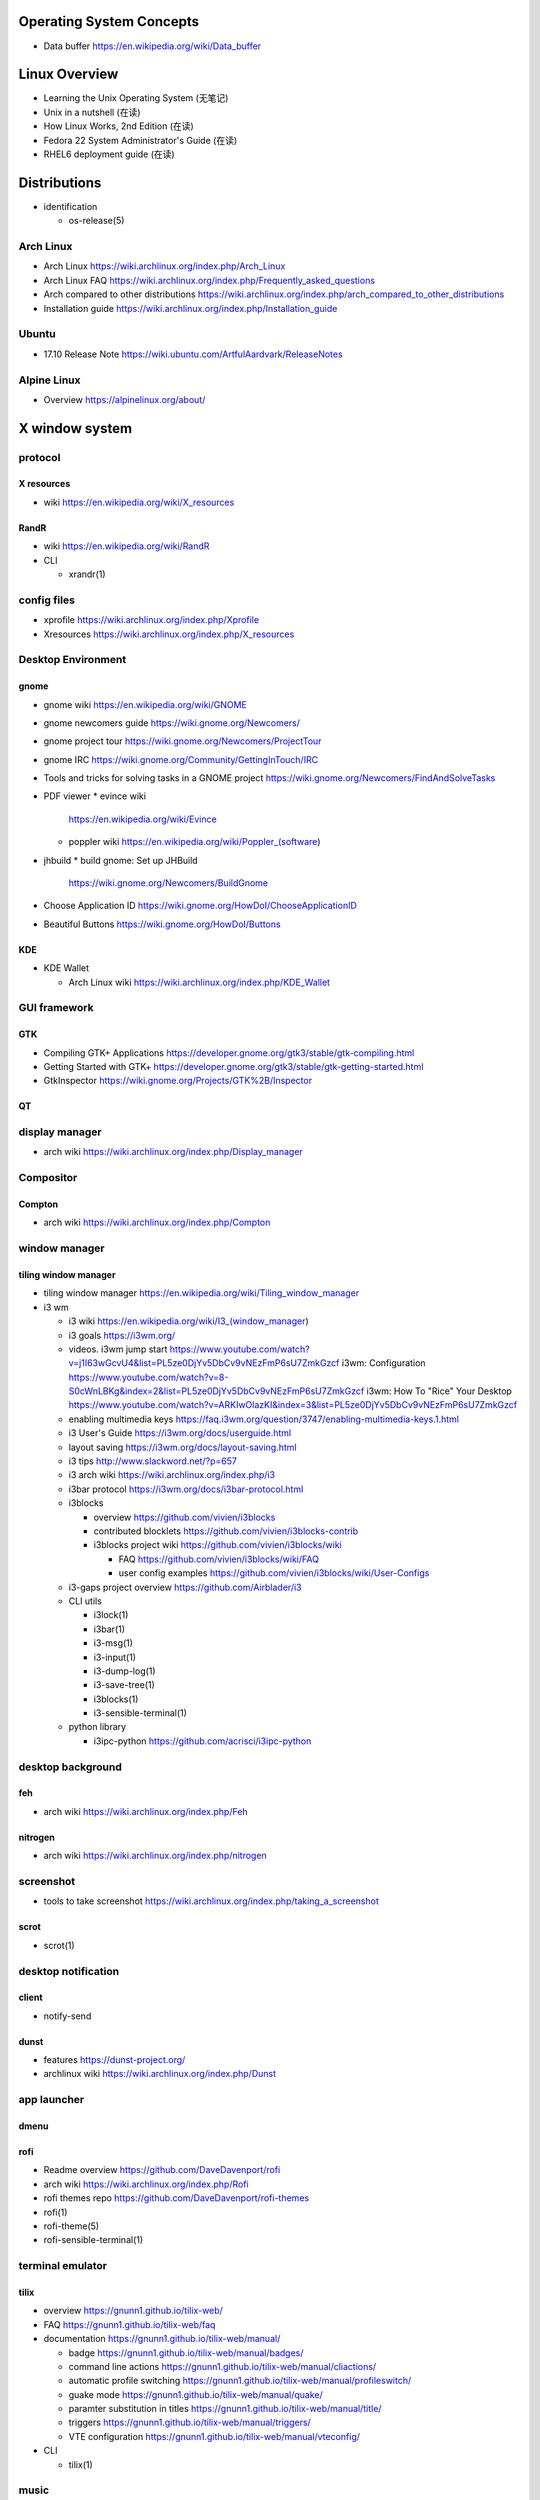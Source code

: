Operating System Concepts
=========================
- Data buffer
  https://en.wikipedia.org/wiki/Data_buffer

Linux Overview
==============
- Learning the Unix Operating System (无笔记)
- Unix in a nutshell (在读)
- How Linux Works, 2nd Edition (在读)
- Fedora 22 System Administrator's Guide (在读)
- RHEL6 deployment guide (在读)

Distributions
=============

- identification

  * os-release(5)

Arch Linux
----------
- Arch Linux
  https://wiki.archlinux.org/index.php/Arch_Linux

- Arch Linux FAQ
  https://wiki.archlinux.org/index.php/Frequently_asked_questions

- Arch compared to other distributions
  https://wiki.archlinux.org/index.php/arch_compared_to_other_distributions

- Installation guide
  https://wiki.archlinux.org/index.php/Installation_guide

Ubuntu
------

* 17.10 Release Note
  https://wiki.ubuntu.com/ArtfulAardvark/ReleaseNotes

Alpine Linux
------------

* Overview
  https://alpinelinux.org/about/

X window system
===============

protocol
--------
X resources
~~~~~~~~~~~
- wiki
  https://en.wikipedia.org/wiki/X_resources

RandR
~~~~~
- wiki
  https://en.wikipedia.org/wiki/RandR

- CLI

  * xrandr(1)

config files
------------
- xprofile
  https://wiki.archlinux.org/index.php/Xprofile

- Xresources
  https://wiki.archlinux.org/index.php/X_resources

Desktop Environment
-------------------

gnome
~~~~~

- gnome wiki
  https://en.wikipedia.org/wiki/GNOME
- gnome newcomers guide
  https://wiki.gnome.org/Newcomers/
- gnome project tour
  https://wiki.gnome.org/Newcomers/ProjectTour
- gnome IRC
  https://wiki.gnome.org/Community/GettingInTouch/IRC
- Tools and tricks for solving tasks in a GNOME project
  https://wiki.gnome.org/Newcomers/FindAndSolveTasks
- PDF viewer
  * evince wiki
    https://en.wikipedia.org/wiki/Evince
  * poppler wiki
    https://en.wikipedia.org/wiki/Poppler_(software)
- jhbuild
  * build gnome: Set up JHBuild
    https://wiki.gnome.org/Newcomers/BuildGnome
- Choose Application ID
  https://wiki.gnome.org/HowDoI/ChooseApplicationID
- Beautiful Buttons
  https://wiki.gnome.org/HowDoI/Buttons

KDE
~~~

- KDE Wallet

  * Arch Linux wiki
    https://wiki.archlinux.org/index.php/KDE_Wallet

GUI framework
-------------

GTK
~~~
- Compiling GTK+ Applications
  https://developer.gnome.org/gtk3/stable/gtk-compiling.html
- Getting Started with GTK+
  https://developer.gnome.org/gtk3/stable/gtk-getting-started.html
- GtkInspector
  https://wiki.gnome.org/Projects/GTK%2B/Inspector

QT
~~

display manager
---------------

- arch wiki
  https://wiki.archlinux.org/index.php/Display_manager

Compositor
----------

Compton
~~~~~~~
- arch wiki
  https://wiki.archlinux.org/index.php/Compton

window manager
--------------

tiling window manager
~~~~~~~~~~~~~~~~~~~~~
- tiling window manager
  https://en.wikipedia.org/wiki/Tiling_window_manager

- i3 wm

  - i3 wiki
    https://en.wikipedia.org/wiki/I3_(window_manager)
  
  - i3 goals
    https://i3wm.org/
  
  - videos.
    i3wm jump start
    https://www.youtube.com/watch?v=j1I63wGcvU4&list=PL5ze0DjYv5DbCv9vNEzFmP6sU7ZmkGzcf
    i3wm: Configuration
    https://www.youtube.com/watch?v=8-S0cWnLBKg&index=2&list=PL5ze0DjYv5DbCv9vNEzFmP6sU7ZmkGzcf
    i3wm: How To "Rice" Your Desktop
    https://www.youtube.com/watch?v=ARKIwOlazKI&index=3&list=PL5ze0DjYv5DbCv9vNEzFmP6sU7ZmkGzcf
  
  - enabling multimedia keys
    https://faq.i3wm.org/question/3747/enabling-multimedia-keys.1.html
  
  - i3 User's Guide
    https://i3wm.org/docs/userguide.html
  
  - layout saving
    https://i3wm.org/docs/layout-saving.html

  - i3 tips
    http://www.slackword.net/?p=657

  - i3 arch wiki
    https://wiki.archlinux.org/index.php/i3

  - i3bar protocol
    https://i3wm.org/docs/i3bar-protocol.html
  
  - i3blocks
    
    * overview
      https://github.com/vivien/i3blocks
  
    * contributed blocklets
      https://github.com/vivien/i3blocks-contrib
  
    * i3blocks project wiki
      https://github.com/vivien/i3blocks/wiki
  
      - FAQ
        https://github.com/vivien/i3blocks/wiki/FAQ
  
      - user config examples
        https://github.com/vivien/i3blocks/wiki/User-Configs
  
  - i3-gaps project overview
    https://github.com/Airblader/i3
  
  - CLI utils
  
    * i3lock(1)
  
    * i3bar(1)
  
    * i3-msg(1)
  
    * i3-input(1)
  
    * i3-dump-log(1)
  
    * i3-save-tree(1)
  
    * i3blocks(1)
  
    * i3-sensible-terminal(1)
  
  - python library
  
    * i3ipc-python
      https://github.com/acrisci/i3ipc-python

desktop background
------------------

feh
~~~
- arch wiki
  https://wiki.archlinux.org/index.php/Feh

nitrogen
~~~~~~~~

- arch wiki
  https://wiki.archlinux.org/index.php/nitrogen

screenshot
----------
- tools to take screenshot
  https://wiki.archlinux.org/index.php/taking_a_screenshot

scrot
~~~~~

- scrot(1)

desktop notification
--------------------

client
~~~~~~
- notify-send

dunst
~~~~~
- features
  https://dunst-project.org/

- archlinux wiki
  https://wiki.archlinux.org/index.php/Dunst

app launcher
------------

dmenu
~~~~~

rofi
~~~~
- Readme overview
  https://github.com/DaveDavenport/rofi

- arch wiki
  https://wiki.archlinux.org/index.php/Rofi

- rofi themes repo
  https://github.com/DaveDavenport/rofi-themes

- rofi(1)

- rofi-theme(5)

- rofi-sensible-terminal(1)

terminal emulator
-----------------

tilix
~~~~~
- overview
  https://gnunn1.github.io/tilix-web/

- FAQ
  https://gnunn1.github.io/tilix-web/faq

- documentation
  https://gnunn1.github.io/tilix-web/manual/

  * badge
    https://gnunn1.github.io/tilix-web/manual/badges/

  * command line actions
    https://gnunn1.github.io/tilix-web/manual/cliactions/

  * automatic profile switching
    https://gnunn1.github.io/tilix-web/manual/profileswitch/

  * guake mode
    https://gnunn1.github.io/tilix-web/manual/quake/

  * paramter substitution in titles
    https://gnunn1.github.io/tilix-web/manual/title/

  * triggers
    https://gnunn1.github.io/tilix-web/manual/triggers/

  * VTE configuration
    https://gnunn1.github.io/tilix-web/manual/vteconfig/

- CLI

  * tilix(1)

music
-----

spotify
~~~~~~~
- arch wiki
  https://wiki.archlinux.org/index.php/spotify

console
=======

fonts
-----

CLI
~~~
* showconsolefont(8)

* setfont(8)

key maps
--------

CLI
~~~
* loadkeys(1)

* showkey(1)

control
-------

CLI
~~~

* chvt(1)

User System
===========

- sudo
  * https://help.ubuntu.com/community/RootSudo
  * https://help.ubuntu.com/community/Sudoers

System Components
=================
- Linux device mapper wiki
  https://en.wikipedia.org/wiki/Device_mapper
- Linux Logical Volume Manager (LVM) wiki
  https://en.wikipedia.org/wiki/Logical_Volume_Manager_(Linux)
- Power management/Suspend and hibernate wiki
  https://wiki.archlinux.org/index.php/Power_management/Suspend_and_hibernate
- upstart cookbook (obsolete, 作废)
- Debian and general Linux boot process
  https://wiki.debian.org/BootProcess
- 6 Stages of Linux Boot Process
  http://www.thegeekstuff.com/2011/02/linux-boot-process/
- systemd
  * http://0pointer.de/blog/projects/systemd-docs.html
  * systemd for Administrators:
    - http://0pointer.de/blog/projects/systemd-for-admins-1.html
    - http://0pointer.de/blog/projects/systemd-for-admins-2.html
    - http://0pointer.de/blog/projects/systemd-for-admins-3.html
    - http://0pointer.de/blog/projects/systemd-for-admins-4.html
    - http://0pointer.de/blog/projects/three-levels-of-off
    - http://0pointer.de/blog/projects/blame-game.html
    - http://0pointer.de/blog/projects/the-new-configuration-files
    - http://www.freedesktop.org/wiki/Software/systemd/
  * Predictable Network Interface Names
    - https://www.freedesktop.org/wiki/Software/systemd/PredictableNetworkInterfaceNames/
    - https://github.com/systemd/systemd/blob/master/src/udev/udev-builtin-net_id.c
- udev
  * udev wiki
    https://en.wikipedia.org/wiki/Udev
  * udev documentation
    https://www.kernel.org/pub/linux/utils/kernel/hotplug/udev/udev.html
  * Writing udev rules
    http://www.reactivated.net/writing_udev_rules.html
  * archlinux udev wiki
    https://wiki.archlinux.org/index.php/udev
  * /usr/lib/udev/rules.d 规则 (在读)
- D-Bus
  * wiki
    https://en.wikipedia.org/wiki/DBus
- syslog
  * logger(1), syslog(3), rsyslogd(8), journalctl(1) manpages
  * rsyslog documentation
    http://www.rsyslog.com/doc/master/index.html
  * syslog wiki
    https://en.wikipedia.org/wiki/Syslog
- scheduled tasks
  * at
  * cron
  * anacron
    - anacron wiki
      https://en.wikipedia.org/wiki/Anacron
    - anacron homepage
      http://anacron.sourceforge.net/
    - anacron(8)
    - /etc/anacrontab(8)
- SELinux
  * CentOS SELinux HowTo
    https://wiki.centos.org/HowTos/SELinux
- Pluggable Authentication Modules (PAM)
  * wiki
    https://en.wikipedia.org/wiki/Linux_PAM
  * pam(8) manpage
  * Understanding PAM Authentication and Security
    http://aplawrence.com/Basics/understandingpam.html
  * pam.d(5) manpage
  * pam_ftp(8) manpage
- initramfs, dracut
  * dracut wiki
    https://en.wikipedia.org/wiki/Dracut_(software)
  * dracut kernel wiki
    https://dracut.wiki.kernel.org/index.php/Main_Page
  * dracut kernel doc
    https://www.kernel.org/pub/linux/utils/boot/dracut/dracut.html
  * wwoods' notes on dracut: theory, operation, and good practice
    https://wwoods.fedorapeople.org/doc/dracut-notes.html
  * dracut source repo
- sysfs
  * The sysfs system by Patrick Mochel (在读, 涉及 kernel programming 的部分未读)
  * kernel sysfs documentation
    https://www.kernel.org/doc/Documentation/filesystems/sysfs.txt
- package management
  * DNF system upgrade
    https://fedoraproject.org/wiki/DNF_system_upgrade
  * How is it possible to do a live update while a program is running?
    http://unix.stackexchange.com/questions/138214/how-is-it-possible-to-do-a-live-update-while-a-program-is-running

Network Share and Printing
--------------------------
- Common Unix Printing System (CUPS)

  * mime database

    - mime.types(5)

Sound system
============
PulseAudio
----------

* wiki
  https://en.wikipedia.org/wiki/PulseAudio

* Why you should care about PulseAudio (and how to start doing it)
  https://www.linux.com/news/why-you-should-care-about-pulseaudio-and-how-start-doing-it

Advanced Linux Sound Architecture (ALSA)
----------------------------------------

* wiki
  https://en.wikipedia.org/wiki/Advanced_Linux_Sound_Architecture

PC speaker
----------
- arch wiki
  https://wiki.archlinux.org/index.php/PC_speaker

System Programming
==================
- The Linux Programming Interface (在读)
- resource limit:
  http://serverfault.com/questions/356962/where-are-the-default-ulimit-values-set-linux-centos
- Upgrading: nuance about replacing executable
  http://unix.stackexchange.com/questions/138214/how-is-it-possible-to-do-a-live-update-while-a-program-is-running
- GNU C Library wiki
  https://en.wikipedia.org/wiki/GNU_C_Library
- The Linux Kernel Archives --- Active kernel releases
  https://www.kernel.org/category/releases.html
- Program memory segments wiki
  https://en.wikipedia.org/wiki/Data_segment#BSS
- Virtual memory wiki
  https://en.wikipedia.org/wiki/Virtual_memory

- Address space layout randomization (ASLR)
  https://en.wikipedia.org/wiki/Address_space_layout_randomization

Command Line
============
- Bash Reference Manual (已读)

- /dev/(tcp|udp)/ip/port as a weapon
  https://securityreliks.wordpress.com/2010/08/20/devtcp-as-a-weapon/

- Advanced Bash-Scripting Guide, by Mendel Cooper (在读)

- Learning the Bash Shell (在读)

- Bash CHANGES of each version
  https://tiswww.case.edu/php/chet/bash/CHANGES

- GNU Readline

  * move:
    - backward-char (C-b) (<Left>)
    - forward-char (C-f) (<Right>)
    - backward-word (M-b)
    - forward-word (M-f)
    - beginning-of-line (C-a)
    - end-of-line (C-e)
    - vi-fWord
    - vi-bWord (M-B)
    - character-search (C-])
    - character-search-backward (M-C-])

  * delete
    - C-h (<Backspace>)
    - delete-char (C-d) (<Del>)
    - backward-kill-word (M-<Backspace>)
    - kill-word (M-d)
    - kill-line (C-k)
    - unix-line-discard (C-u)
    - unix-word-rubout (C-w)

  * undo
    - undo (C-_, C-x C-u)

  * clear screen
    - clear-screen (C-l)

  * paste
    - C-y, M-y

  * accept line
    - accept-line (C-j) (C-m) (<Enter>)

  * search history
    - previous-history (C-p)
    - next-history (C-n)
    - reverse-search-history (C-r)
    - forward-search-history (C-s)
    - abort (C-g)

  * eof
    - end-of-file (C-d)

  * insert
    - quoted-insert (C-v)
    - self-insert
    - insert-comment (M-#)
    - shell-expand-line (M-C-e)
    - edit-and-execute-command (C-x C-e)

  * swap case
    - upcase-word (M-u)
    - downcase-word (M-l)
    - capitalize-word (M-c)

  * completion
    - complete (Tab)
    - menu-complete
    - complete-filename (M-/)
    - complete-username (M-~)
    - complete-variable (M-$)
    - complete-hostname (M-@)
    - complete-command (M-!)
    - complete-into-braces (M-{)

  * options
    - colored-stats
    - mark-directories
    - menu-complete-display-prefix
    - show-all-if-ambiguous
    - skip-completed-text

  * misc
   - re-read-init-file (C-x C-r)
   - prefix-meta (ESC)

  * cancel
   - ctrl-[ (ESC)

- cmdline utils:

  * shell: bash, sh

    - keywords and builtins::

      : . source printf echo cd pwd type umask
      exit if case select read trap exec eval
      dirs pushd popd ulimit hash [[ ]] test
      [ ] builtin command enable shopt set unset
      shift time times alias unalias until for
      while break continue coproc function return
      declare local readonly export getopts bind
      complete compgen compopt fc history caller
      help let logout mapfile readarray

    - history substituion::

      !n !-n !! !string !?string[?] :0 :n :^ :$
      :x-y :-y :* :x* :h :t :r :e :p :s/old/new/
      :gs/old/new/

    - job control::

      jobs fg bg kill wait disown suspend %n %%
      %string %?string suspend

  * system identification
    - uname(1)
    - hostnamectl(1)
    - machine-info(5)
    - machine-id(5)
    - screenfetch(1)

  * file access and manipulation

    - ls(1), stat(1), cat, tee(1), mv, less, vi,

    - chmod(1), chroot, chown, touch

    - head, tail, tr,

    - ln, readlink

    - dirname, mktemp

    - shred(1)

  * shell script cmdline parsing

    - getopt(1)

    - getopts(bash builtin)

  * file type

    - file(1)

  * mime type

    .. open by default mimetype-app association or update association

    - mimeopen(1)

    .. query mimetype via mime-info database

    - mimetype(1)

    .. update mime-info database cache

    - update-mime-database(1)

    .. update mimetype-app association cache

    - update-desktop-database(1)

  * xdg utils

    .. open by default DE app

    - xdg-open(1)

    .. query mimetype and default DE app, set default DE app, etc.

    - xdg-mime(1)

    .. (un)install xdg icon

    - xdg-icon-resource(1)

    .. DE settings

    - xdg-settings(1)

    .. directory settings

    - xdg-user-dir(1)

    - xdg-user-dirs-update(1)

  * KDE

    - kwin, kwin_x11

  * disk and filesystem

    - df, du, fdisk, gdisk, parted, gparted, mkfs.<type>, fsck.<type>, dumpe2fs, tune2fs, debugfs, mount, umount,
findmnt, blkid, lsblk, smartctl, smartd.conf, /etc/fstab (fstab(5)), /etc/mtab (mount(8)), /proc/mountinfo (proc(5)), sync,

    - mknod(1)

  * user account system

    - files:
      passwd(5), shadow(5), group(5), gshadow(5)

    - shadow conversion:
      pwconv(8), pwunconv(8), grpconv(8), grpunconv(8)

    - integrity check:
      pwck(8), grpck(8)

    - list membership:
      groups(1), lid(1), id(1)

    - make changes:
      useradd(8), usermod(8), passwd(1), chage(1), chsh(1)
      groupadd(8), groupmod(8), groupmemes(8), gpasswd(1)

    - edit manually:
      vipw(8), vigr(8)

    - login(1)

    - switch user/group:
      su(1), sg(1), newgrp(1)
      sudo(8), visudo(8)

  * calendar time, timezone
    - timedatectl(1)
    - date(1)
    - zdump(8)
    - zic(8)
    - time-sync.target

  * process time
    - time(1)

  * RTC
    - hwclock(8)
    - /etc/adjtime

  * locale
    - locale(1)
    - localectl(1)
    - locale.conf(5)
    - localedef(1)

  * font
    - setfont(8)

  * terminal

    - getty, chvt
    - script(1), scriptreplay(1)
    - wall(1)

  * package management

    - apt-get (install|update)
    - dnf (install|remove|erease|update|updateinfo)
    - yum
    - rpm

  * process and resource management

    - nice(1)


  * version control system

    - git

      * git (init|clone|branch|mv|status|remote|
        ls-remote|merge|mergetool|merge-base|
        merge-file|pull|fetch|push|commit|
        commit-tree|log|shortlog|checkout|
        show-branch|ls-files|ls-tree|read-tree|
        write-tree|hash-object|cat-file|rm|add|
        stash|config|var|diff|difftool|diff-tree|
        diff-index|apply|rebase|reset|revert|tag|
        show|instaweb|clean|cherry-pick|cherry|
        reflog|submodule|subtree|filter-branch|request-pull|
        format-patch|am|send-email|rev-parse|
        rev-list|rerere|describe|grep|blame|bisect|
        update-index|update-ref|symbolic-ref|
        archive|bundle|gc|prune|fsck|count-objects|
        help|credential|credential-cache|
        credential-cache--daemon|
        credential-gnome-keyring|credential-store|
        replace|update-server-info|send-pack|
        receive-pack|version)

      * git-shell, gitignore(5), gitrevisions(7),
        gitattributes(5), githooks(5), gitcredentials(7), gitmodules(5)

      * git annex (init|add|copy|move|describe|
        drop|dropunused|initremote|enableremote|
        numcopies|unused|)

    - svn

      * svn (commit|checkout|log)

  * backup tools

    - bup

      * bup(1)

      * bup init(1)

      * bup index(1)

      * bup save(1)

      * bup ls(1)

  * container

    - runc (start|spec|kill|list)

    - docker

      * docker image pull(1), docker pull(1)
      * docker image push(1), docker push(1)
      * docker image ls(1), docker images(1)
      * docker image build(1), docker build(1)
      * docker image tag(1), docker tag(1)
      * docker image rm(1), docker rmi(1)
      * docker image import(1), docker import(1)
      * docker image load(1), docker load(1)
      * docker image save(1), docker save(1)
      * docker image history(1), docker history(1)

      * docker container run(1), docker run(1)
      * docker container start(1), docker start(1)
      * docker container stop(1), docker stop(1)
      * docker container kill(1), docker kill(1)
      * docker container rm(1), docker rm(1)
      * docker container port(1), docker port(1)
      * docker container ls(1), docker ps(1)
      * docker container commit(1), docker commit(1)
      * docker container logs(1), docker logs(1)
      * docker container attach(1), docker attach(1)

      * docker login(1)
      * docker logout(1)

      * docker system events(1), docker events(1)
      * docker system info(1), docker info(1)

      * docker volume create(1)
      * docker volume ls(1)
      * docker volume inspect(1)
      * docker volume rm(1)
      * docker volume prune(1)

      * docker swarm init(1)
      * docker swarm join(1)

      * docker stack deploy(1)
      * docker stack rm(1)
      * docker stack ls(1)
      * docker stack ps(1)
      * docker stack services(1)

      * docker service create(1)
      * docker service ls(1)
      * docker service ps(1)
      * docker service update(1)
      * docker service logs(1)

      * docker config create(1)
      * docker config ls(1)
      * docker config inspect(1)
      * docker config rm(1)

      * docker secret create(1)
      * docker secret ls(1)
      * docker secret inspect(1)
      * docker secret rm(1)

      * docker network create(1)
      * docker network ls(1)
      * docker network inspect(1)
      * docker network connect(1)
      * docker network disconnect(1)
      * docker network rm(1)
      * docker network prune(1)

      * docker inspect(1)

      * docker-compose

      * docker-machine create.
      * docker-machine ls.
      * docker-machine ssh.
      * docker-machine env.
      * docker-machine ip.
      * docker-machine start.
      * docker-machine stop.
      * docker-machine rm.

      * (create|rename|
      attach|export|exec)

  * language tools
    - python
      * python2(1)
      * python3(1)
      * pip2
      * pip3 (install|download|uninstall|freeze|list|show|
              search|wheel|hash|completion|help)
      * wheel
      * 2to3
      * pyenv
      * ipython

    - ghc, stack, cabal, hoogle

  * computing

    - jupyter

  * unix manuals

    .. read

    - man(1), whatis(1), apropos(1), manpath(1)

    .. generate

    - mandb(8), catman(1), manconv(1)

    .. config

    - man_db.conf

  * searching files

    - locate(1), updatedb(8), updatedb.conf(5)

  * system limits and options
    - getconf(1P)

  * network management

    - interface configuration

      * systemd-networkd.service(8)

      * systemd.network(5)

    - firewall

      * iptables(8), iptables-extensions(8)

    - ipset(8)

    - hostname and FQDN
      * hostname(1), dnsdomainname(1)
      * hostname(5), hostname(7)
      * systemd-hostnamed(8), systemd-hostnamed.service(8)

    - DNS

      .. dnsmasq

      * dnsmasq(8)

      .. systemd

      * systemd-resolve(1)

      * systemd-resolved.service(8)

      * resolved.conf(5)

  * scheduled tasks

    - periodic schedule
      * crontab(1)
      * crond(8)
      * run-parts/crontabs(4)
      * crontab(5)

    - fuzzy schedule
      * anacron(8)
      * /etc/anacrontab(8)

    - one-time schedule
      * at(1), atq(1), atrm(1), batch(1)
      * /etc/at.allow(5), /etc/at.deny(5)
      * atd(8)

  * kernel configuration

    - sysctl(8)

  * memory, cache, swap

    - fincore(1)

  * error code

    - perror(1)

  * hardware info

    - lsusb(1)

  * database tools

    - mysql(1), mycli, mysqld(8), mysqldump(1), mysqlimport(1)

    - sqlite3

    - psql

    - mongo, mongod, mongodump, mongorestore, mongoexport, mongoimport

  * systemd

    - systemctl (status|start|stop|restart|enable|disable|
      list-units|list-unit-files|list-jobs|poweroff|reboot|
      suspend)

    - systemd-analyze (blame|plot|dot)

    - systemd-cgls

    - systemd-udevd

    - journalctl, systemd-journald.service(8), systemd-journald.socket(8),
      systemd-journald-dev-log.socket(8), /usr/lib/systemd/systemd-journald(8)

    - logind.conf(5)

  * automation tools

    - salt

      * salt-key(1)

      * salt-call(1)

      * salt-run(1)

      * salt-ssh(1)

      * salt-api(1)

    \begin{enumerate}
        \item xinput, xclip,
        \item alternatives
        \item pwdx
        \item rm, unlink(1), mkdir, rmdir(1),
        \item locate,  env(1), printenv(1), which,
        \item dd, dmesg, lsof, printf
        \item w, who, whoami, uptime, tty, whois (jwhois),
        \item seq
        \item pgrep, pkill, kill, kill, killall, pidof, ps(1), top(1)
        \item grep, bzgrep, xzgrep, zgrep, zipgrep, find, xargs
        \item texdoc
        \item shutdown, poweroff, reboot
        \item column, uniq, sort
        \item dmidecode
        \item sed, awk, gawk, cut, expect
        \item tar, gzip, gunzip, zcat, bzip2, bunzip2, bzcat, xz, unxz, xzcat, 7z, 7za, zip, unzip,
        \item md5sum
        \item dos2unix, unix2dos
        \item userdel
        \item service, run-parts, telinit, lsscsi
        \item udev.conf(5), udevadm(8), udev(7), systemd-udevd.service(8)
        \item dracut(8), lsinitrd(1), mkinitrd(8), dracut.cmdline(7), dracut.conf(5), dracut.modules(7), dracut.bootup(7), dracut-cmdline.service(8),
        \item screen
        \item samba, free, mkswap, swapon, swapoff, dmsetup, lspci, ionice, iotop
        \item console_codes(4)
        \item grub2-install, grub2-mkconfig
        \item ssh, ssh-keygen, ssh-copy-id, sshpass sftp, ftp, scp, telnet, netcat (nc), wget, curl, rsync, nslookup, tcpdump
        \item ar(1), ranlib(1)
        \item ctags, cscope(1)
        \item make, diff, patch, ldd, strings, pmap, taskset
        \item gvim, vim, gvimdiff
        \item pydoc2, pydoc3
        \item node, npm
        \item java, javac
        \item ping
        \item arp, arping
        \item ip(8), ip (route|maddress|neighbour)
        \item traceroute(1)
        \item whois (jwhois)
        \item virsh (list|
                   create|start|shutdown|destroy|
                   dompmsuspend|dompmwakeup|
                   define|
                   capabilities)
        \item qemu-img (create|convert|info|snapshot)
        \item bluetoothctl
        \item vncviewer
        \item okular
        \item mail
        \item beanstalkd
        \item expressvpn,
        \item wdctl
        \item feature_test_macros(7)
    \end{enumerate}
\item bash init procedures:
    \begin{itemize}
        \item /etc/profile
    \end{itemize}
\item dd wiki \url{https://en.wikipedia.org/wiki/Dd_(Unix)}
\item benchmark disk with dd \url{https://romanrm.net/dd-benchmark}
\item docopt: Command-line interface description language \url{http://docopt.org/}
\item customize terminal prompt (无笔记)
\item description about p, x, etc. manpage sections: \url{http://unix.stackexchange.com/questions/204501/what-are-the-n-l-3pm-sections-of-the-manual-for}
\item background process, daemon, etc
    \begin{itemize}
        \item background process on shell exit: \url{http://stackoverflow.com/questions/32780706/does-linux-kill-background-processes-if-we-close-the-terminal-from-which-it-has}, \url{http://superuser.com/questions/662431/what-exactly-determines-if-a-backgrounded-job-is-killed-when-the-shell-is-exited}, \url{http://unix.stackexchange.com/questions/3886/difference-between-nohup-disown-and#}, \url{http://unix.stackexchange.com/questions/4004/how-can-i-close-a-terminal-without-killing-the-command-running-in-it}
    \end{itemize}
\item suid on interpreted programs: \url{http://unix.stackexchange.com/questions/364/allow-setuid-on-shell-scripts}
\item AWK programming
    \begin{enumerate}
        \item The AWK Programming Language (在读)
    \end{enumerate}

Bootloader
==========
- GRUB

  * Python without an operating system
    https://lwn.net/Articles/641244/

Kernel
======

pseudo-filesystem
-----------------

/dev
~~~~
- mem(4), kmem(4), port(4)

/proc
~~~~~
- proc(5)

graphics
--------
- Direct Rendering Manager (DRM)
  * DRM wiki https://en.wikipedia.org/wiki/Direct_Rendering_Manager
  * Kernel Mode Setting wiki https://en.wikipedia.org/wiki/Mode_setting
  * KMS archlinux wiki
    https://wiki.archlinux.org/index.php/Kernel_mode_setting#Forcing_modes_and_EDID

runtime configuration
---------------------
- sysctl
  * administrator
    - sysctl(8)
    - sysctl.conf(5)
  * bootup
    - systemd-sysctl(8)
    - systemd-sysctl.service(8)
    - sysctl.d(5)

misc
----
Magic SysRq key
~~~~~~~~~~~~~~~
- wiki
  https://en.wikipedia.org/wiki/Magic_SysRq_key

Networking
==========

wireless
--------
- wireless network configuration, arch wiki
  https://wiki.archlinux.org/index.php/Wireless_network_configuration

Interface configuration
-----------------------

CLI
~~~

systemd
~~~~~~~
- systemd-networkd archlinux wiki
  https://wiki.archlinux.org/index.php/systemd-networkd

DNS
---

- dnsmasq

  * wiki
    https://en.wikipedia.org/wiki/Dnsmasq

  * introduction on home page
    http://www.thekelleys.org.uk/dnsmasq/doc.html

  * manpage: dnsmasq(8)

ARP
---
- /etc/ethers(5)

Firewall & NAT
--------------
- netfilter

- iptables

  * iptables(8)

  * iptables-extensions(8)

- ipset

  * introduction on home page
    http://ipset.netfilter.org/

  * features
    http://ipset.netfilter.org/features.html

  * tips
    http://ipset.netfilter.org/tips.html

  * ipset(8)

  * Advanced Firewall Configuration with ipset
    http://www.linuxjournal.com/content/advanced-firewall-configurations-ipset

Bluetooth
---------

- archlinux bluetooth wiki
  https://wiki.archlinux.org/index.php/bluetooth

font configuration
------------------

- Arch Linux 中文字体配置 wiki
  https://wiki.archlinux.org/index.php/Font_Configuration/Chinese_Font_Configurations_(%E7%AE%80%E4%BD%93%E4%B8%AD%E6%96%87)

IME
---
- Fcitx 小企鹅输入法

  * Arch Linux wiki
    https://wiki.archlinux.org/index.php/Fcitx_(%E7%AE%80%E4%BD%93%E4%B8%AD%E6%96%87)

Development Tools
=================

Build Systems
-------------

GNU Build System
~~~~~~~~~~~~~~~~
- GNU Make wiki
  https://en.wikipedia.org/wiki/Make_(software)
- Autotools: A Practitioner's Guide to GNU Autoconf, Automake, and Libtool (在读)
- m4 wiki
  https://en.wikipedia.org/wiki/M4_(computer_language)

Virtualization
==============

General Introductions
---------------------
- Hardware virtualization wiki
  https://en.wikipedia.org/wiki/Hardware_virtualization
- Virtual Linux: An overview of virtualization methods, architectures, and implementations
  https://web.archive.org/web/20080327111126/http://www-128.ibm.com/developerworks/linux/library/l-linuxvirt/?ca=dgr-lnxw01Virtual-Linux
- Fedora Virtualization intro
  https://fedoraproject.org/wiki/Virtualization?rd=Tools/Virtualization
- Fedora Getting started with virtualization
  https://fedoraproject.org/wiki/Getting_started_with_virtualization
- hardware emulation wiki
  https://en.wikipedia.org/wiki/Emulator
- full virtualization wiki
  https://en.wikipedia.org/wiki/Full_virtualization
- hardware-assisted virtualization wiki
  https://en.wikipedia.org/wiki/Hardware-assisted_virtualization
- paravirtualization wiki
  https://en.wikipedia.org/wiki/Full_virtualization
- operating-system-level virtualization
  https://en.wikipedia.org/wiki/Operating-system-level_virtualization
- hypervisor wiki
  https://en.wikipedia.org/wiki/Hypervisor

Management Tool: libvirt
------------------------
- libvirt wiki
  https://en.wikipedia.org/wiki/Libvirt
- Domain XML format
  http://libvirt.org/formatdomain.html
- Driver capabilities XML format
  http://libvirt.org/formatcaps.html

QEMU (hardware emulation, full virtualization)
----------------------------------------------
- QEMU wiki
  https://en.wikipedia.org/wiki/QEMU
- QEMU wikibook
  https://en.wikibooks.org/wiki/QEMU
- How to use qemu
  https://fedoraproject.org/wiki/How_to_use_qemu#Qemu_commands_since_F.3F.2B

KVM (hardware-assisted virtualization, paravirtualization)
----------------------------------------------------------
- Kernel-based Virtual Machine wiki
  https://en.wikipedia.org/wiki/Kernel-based_Virtual_Machine
- Difference between KVM and QEMU
  http://serverfault.com/questions/208693/difference-between-kvm-and-qemu
- windows virtio drivers
  https://fedoraproject.org/wiki/Windows_Virtio_Drivers#Direct_download
- QEMU/Windows guest
  https://wiki.gentoo.org/wiki/QEMU/Windows_guest
- Example using SPICE and QXL for improved Graphics experience in the guest
  http://www.linux-kvm.org/page/SPICE

chroot
------

open container, runC, docker (os-level virtualization)
------------------------------------------------------
- Open Container Specifications
  https://github.com/opencontainers/specs

- OCI FAQs
  https://www.opencontainers.org/faq

runC
~~~~

- runC homepage Getting Started
  https://runc.io/

- runC readme
  https://github.com/opencontainers/runc

docker
~~~~~~
- docker wiki
  https://en.wikipedia.org/wiki/Docker_(software)

- 8 Proven Real-World Ways to Use Docker
  https://www.airpair.com/docker/posts/8-proven-real-world-ways-to-use-docker

- docker documentation

  * docker overview
    https://docs.docker.com/engine/docker-overview/

  * Install Docker
    https://docs.docker.com/engine/installation/

    - Get Docker CE for Ubuntu
      https://docs.docker.com/engine/installation/linux/docker-ce/ubuntu/

    - Post-installation steps for Linux
      https://docs.docker.com/engine/installation/linux/linux-postinstall/

    - Docker CE Edge
      https://docs.docker.com/edge/

  * Get Started: Part1 -- Part6
    https://docs.docker.com/get-started/

  * Define and deploy your app
    https://docs.docker.com/engine/getstarted-voting-app/

  * Docker development best practices
    https://docs.docker.com/develop/dev-best-practices/

  * Docker Engine

    - Overview
      https://docs.docker.com/engine/userguide/

    - Best practices for writing Dockerfiles
      https://docs.docker.com/engine/userguide/eng-image/dockerfile_best-practices/

    - Create base image
      https://docs.docker.com/engine/userguide/eng-image/baseimages/

    - Use multi-stage build
      https://docs.docker.com/engine/userguide/eng-image/multistage-build/

    - Image management
      https://docs.docker.com/engine/userguide/eng-image/image_management/

  * data storage

    - Storage overview
      https://docs.docker.com/storage/

    - Use volumes
      https://docs.docker.com/storage/volumes/

    - Use bind mounts
      https://docs.docker.com/storage/bind-mounts/

    - Use tmpfs mounts
      https://docs.docker.com/storage/tmpfs/

  * Docker Compose

    - Overview of Docker Compose
      https://docs.docker.com/compose/overview/

    - Install Docker Compose
      https://docs.docker.com/compose/install/

    - Get started with Docker Compose
      https://docs.docker.com/compose/gettingstarted/

    - Networking in Compose
      https://docs.docker.com/compose/networking/

  * docker swarm

    - docker config: Store configuration data using Docker Configs
      https://docs.docker.com/engine/swarm/configs/

    - docker secret: Manage sensitive data with Docker secrets
      https://docs.docker.com/engine/swarm/secrets/

    - docker stack:

  * Compose file reference version 3
    https://docs.docker.com/compose/compose-file/

    - compose file versioning explanation
      https://docs.docker.com/compose/compose-file/compose-versioning/

  * Networking

    - guide
      https://docs.docker.com/engine/tutorials/networkingcontainers/

    - overview
      https://docs.docker.com/network/

    - Use bridge networks
      https://docs.docker.com/network/bridge/

      bridge network tutorial
      https://docs.docker.com/network/network-tutorial-standalone/

    - Use overlay networks
      https://docs.docker.com/network/overlay/

      networking with overlay networks
      https://docs.docker.com/network/network-tutorial-overlay/

    - User host networking
      https://docs.docker.com/network/host/

      host network tutorial
      https://docs.docker.com/network/network-tutorial-host/

    - Disable networking for a container
      https://docs.docker.com/network/none/

    - Container networking configuration
      https://docs.docker.com/config/containers/container-networking/

  * Docker Registry

    - Registry overview
      https://docs.docker.com/registry/

    - Understanding the registry
      https://docs.docker.com/registry/introduction/

    - Deploy a registry server
      https://docs.docker.com/registry/deploying/

    - Configuring a registry
      https://docs.docker.com/registry/configuration/

    - Working with notifications
      https://docs.docker.com/registry/notifications/

    - Recipes

      * Testing an insecure registry
        https://docs.docker.com/registry/insecure/

      * Registry as a pull through cache of docker hub
        https://docs.docker.com/registry/recipes/mirror/

  * References

    - Dockerfile reference
      https://docs.docker.com/engine/reference/builder/

  * Samples

    - Django and PostgreSQL
      https://docs.docker.com/compose/django/

- common images

  * buildpack-deps
    https://hub.docker.com/r/library/buildpack-deps/

  * python
    https://hub.docker.com/_/python/

  * nginx
    https://hub.docker.com/_/nginx/

  * rabbitmq
    https://hub.docker.com/_/rabbitmq/

  * mysql
    https://hub.docker.com/_/mysql/

Storage
=======

- HDD Advanced Format
  https://wiki.archlinux.org/index.php/Advanced_Format

File Systems
------------

Union mount, overlayfs
~~~~~~~~~~~~~~~~~~~~~~
- Union mount
  https://en.wikipedia.org/wiki/Union_mount
- OverlayFS
  https://en.wikipedia.org/wiki/OverlayFS
- kernel documentation
  https://www.kernel.org/doc/Documentation/filesystems/overlayfs.txt
- Arch linux overlayfs wiki
  https://wiki.archlinux.org/index.php/Overlay_filesystem

sparse file
~~~~~~~~~~~
- sparse file wiki
  https://en.wikipedia.org/wiki/Sparse_file

\subsubsection{Misc}
%
\begin{itemize}
    \item watchdog timer
        \begin{itemize}
            \item watchdog kernel documentation https://www.kernel.org/doc/Documentation/watchdog/watchdog-api.txt
        \end{itemize}
\end{itemize}
%
\subsubsection{History}
%
\begin{itemize}
    \item fedora wiki \url{https://en.wikipedia.org/wiki/Fedora_(operating_system)}
    \item RHEL wiki \url{https://en.wikipedia.org/wiki/Red_Hat_Enterprise_Linux}
    \item the relationship between Fedora and RHEL
        \begin{itemize}
            \item What is the relationship between Fedora and Red Hat Enterprise Linux? \url{https://www.redhat.com/en/technologies/linux-platforms/articles/relationship-between-fedora-and-rhel}
            \item fedora wiki: Red Hat Enterprise Linux {https://fedoraproject.org/wiki/Red_Hat_Enterprise_Linux}
            \item Red Hat Enterprise Linux derivatives \url{https://en.wikipedia.org/wiki/Red_Hat_Enterprise_Linux_derivatives}
        \end{itemize}
    \item Bell Labs \url{https://en.wikipedia.org/wiki/Bell_Labs}
    \item Computer Systems Research Group wiki \url{https://en.wikipedia.org/wiki/Computer_Systems_Research_Group}
    \item Andrew Tanenbaum \url{https://en.wikipedia.org/wiki/Andrew_S._Tanenbaum}
    \item Bill Joy \url{https://en.wikipedia.org/wiki/Bill_Joy}
    \item Novell \url{https://en.wikipedia.org/wiki/Novell}
    \item Unix System Laboratories \url{https://en.wikipedia.org/wiki/Unix_System_Laboratories}
\end{itemize}

FreeBSD
=======

Command line
------------
CPU
~~~

- sysctl kern.sched.topology_spec

- sysctl -n hw.model

- sysctl -n dev.cpu.N.freq

memory
~~~~~~

- sysctl -n hw.physmem

- swapinfo

disk
~~~~

- camcontrol devlist

- sysctl -n kern.disks

- diskinfo <name>

NIC
~~~

- ifconfig

PCIe
~~~~

- pciconf

All Unixes
==========

- Tools comparison for every Unix flavors:

  * A Sysadmin's Unixersal Translator (ROSETTA STONE)
    http://bhami.com/rosetta.html
